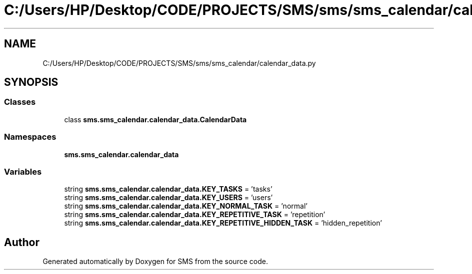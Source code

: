 .TH "C:/Users/HP/Desktop/CODE/PROJECTS/SMS/sms/sms_calendar/calendar_data.py" 3 "Sat Dec 28 2019" "Version 1.2.0" "SMS" \" -*- nroff -*-
.ad l
.nh
.SH NAME
C:/Users/HP/Desktop/CODE/PROJECTS/SMS/sms/sms_calendar/calendar_data.py
.SH SYNOPSIS
.br
.PP
.SS "Classes"

.in +1c
.ti -1c
.RI "class \fBsms\&.sms_calendar\&.calendar_data\&.CalendarData\fP"
.br
.in -1c
.SS "Namespaces"

.in +1c
.ti -1c
.RI " \fBsms\&.sms_calendar\&.calendar_data\fP"
.br
.in -1c
.SS "Variables"

.in +1c
.ti -1c
.RI "string \fBsms\&.sms_calendar\&.calendar_data\&.KEY_TASKS\fP = 'tasks'"
.br
.ti -1c
.RI "string \fBsms\&.sms_calendar\&.calendar_data\&.KEY_USERS\fP = 'users'"
.br
.ti -1c
.RI "string \fBsms\&.sms_calendar\&.calendar_data\&.KEY_NORMAL_TASK\fP = 'normal'"
.br
.ti -1c
.RI "string \fBsms\&.sms_calendar\&.calendar_data\&.KEY_REPETITIVE_TASK\fP = 'repetition'"
.br
.ti -1c
.RI "string \fBsms\&.sms_calendar\&.calendar_data\&.KEY_REPETITIVE_HIDDEN_TASK\fP = 'hidden_repetition'"
.br
.in -1c
.SH "Author"
.PP 
Generated automatically by Doxygen for SMS from the source code\&.
